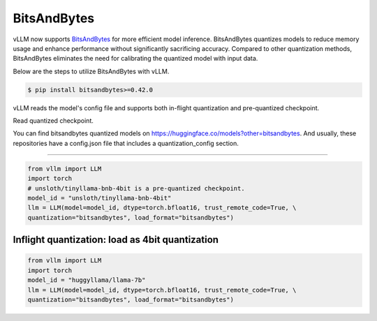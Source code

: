 .. _bits_and_bytes:

BitsAndBytes
==================

vLLM now supports `BitsAndBytes <https://github.com/TimDettmers/bitsandbytes>`_ for more efficient model inference.
BitsAndBytes quantizes models to reduce memory usage and enhance performance without significantly sacrificing accuracy.
Compared to other quantization methods,  BitsAndBytes eliminates the need for calibrating the quantized model with input data.

Below are the steps to utilize BitsAndBytes with vLLM.

.. code-block:: console

    $ pip install bitsandbytes>=0.42.0

vLLM reads the model's config file and supports both in-flight quantization and pre-quantized checkpoint.

Read quantized checkpoint.

You can find bitsandbytes quantized models on https://huggingface.co/models?other=bitsandbytes.
And usually, these repositories have a config.json file that includes a quantization_config section.

--------------------------

.. code-block:: python

    from vllm import LLM
    import torch
    # unsloth/tinyllama-bnb-4bit is a pre-quantized checkpoint.
    model_id = "unsloth/tinyllama-bnb-4bit"
    llm = LLM(model=model_id, dtype=torch.bfloat16, trust_remote_code=True, \
    quantization="bitsandbytes", load_format="bitsandbytes")

Inflight quantization: load as 4bit quantization
------------------------------------------------

.. code-block:: python

    from vllm import LLM
    import torch
    model_id = "huggyllama/llama-7b"
    llm = LLM(model=model_id, dtype=torch.bfloat16, trust_remote_code=True, \
    quantization="bitsandbytes", load_format="bitsandbytes")

